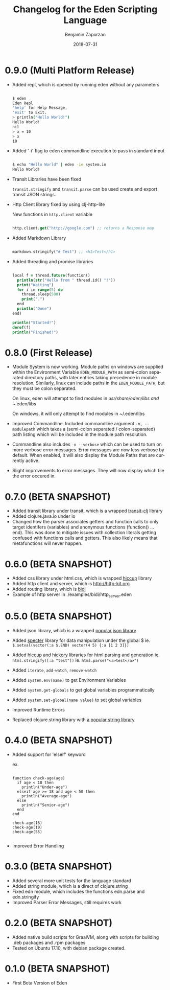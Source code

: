 #+TITLE: Changelog for the Eden Scripting Language
#+AUTHOR: Benjamin Zaporzan
#+DATE: 2018-07-31
#+EMAIL: benzaporzan@gmail.com
#+LANGUAGE: en
#+OPTIONS: H:2 num:t toc:t \n:nil ::t |:t ^:t f:t tex:t

* 0.9.0 (Multi Platform Release)
  - Added repl, which is opened by running eden without any parameters
    #+BEGIN_SRC sh
   
    $ eden
    Eden Repl
    'help' for Help Message,
    'exit' to Exit.
    > println("Hello World!")
    Hello World!
    nil
    > x = 10
    > x
    10

    #+END_SRC

  - Added '-i' flag to eden commandline execution to pass in standard
    input
    #+BEGIN_SRC sh
    
    $ echo "Hello World" | eden -ie system.in
    Hello World!
    
    #+END_SRC

  - Transit Libraries have been fixed

    ~transit.stringify~ and ~transit.parse~ can be used create and
    export transit JSON strings.

  - Http Client library fixed by using clj-http-lite

    New functions in ~http.client~ variable

    #+BEGIN_SRC clojure

    http.client.get("http://google.com") ;; returns a Response map

    #+END_SRC

  - Added Markdown Library

    #+BEGIN_SRC clojure

    markdown.stringify("# Test") ;; <h1>Test</h1>

    #+END_SRC

  - Added threading and promise libraries
    
    #+BEGIN_SRC clojure

    local f = thread.future(function()
      println(str("Hello from " thread.id() "!"))
      print("Waiting")
      for i in range(5) do
        thread.sleep(500)
        print(".")
      end
      println("Done")
    end)

    println("Started!")
    deref(f)
    println("Finished!")

    #+END_SRC

    

* 0.8.0 (First Release)
  - Module System is now working. Module paths on windows are supplied
    within the Environment Variable ~EDEN_MODULE_PATH~ as semi-colon
    separated directory paths, with later entries taking precedence
    in module resolution. Similarly, linux can include paths in the
    ~EDEN_MODULE_PATH~, but they must be colon separated.

    On linux, eden will attempt to find modules in
    /usr/share/eden/libs and ~/.eden/libs

    On windows, it will only attempt to find modules in ~/.eden/libs

  - Improved Commandline. Included commandline argument
    ~-m, --modulepath~ which takes a (semi-colon separated /
    colon-separated) path listing which will be included in the module
    path resolution.
    
  - Commandline also includes ~-v --verbose~ which can be used to turn
    on more verbose error messages. Error messages are now less
    verbose by default. When enabled, it will also display the Module
    Paths that are currently active.

  - Slight improvements to error messages. They will now display which
    file the error occured in.
* 0.7.0 (BETA SNAPSHOT)
  - Added transit library under transit, which is a wrapped
    [[https://github.com/cognitect/transit-clj][transit-clj]] library
  - Added clojure.java.io under io
  - Changed how the parser associates getters and function calls to
    only target identifers (variables) and anonymous functions
    (function() ... end). This was done to mitigate issues with
    collection literals getting confused with functions calls and
    getters. This also likely means that metafunctions will never
    happen.
* 0.6.0 (BETA SNAPSHOT)
  - Added css library under html.css, which is wrapped [[http://github.com/noprompt/hiccup][hiccup]] library
  - Added http client and server, which is [[http://http-kit.org]]
  - Added routing library, which is [[http://github.com/juxt/bidi][bidi]]
  - Example of http server in ./examples/bidi/http_server.eden
* 0.5.0 (BETA SNAPSHOT)
  - Added json library, which is a wrapped
    [[https://github.com/dakrone/cheshire][popular json library]]

  - Added [[https://github.com/nathanmarz/specter][specter]] library for data manipulation under the global $
    ie. ~$.setval(vector(:a $.END) vector(4 5) {:a [1 2 3]})~

  - Added [[https://github.com/weavejester/hiccup][hiccup]] and [[https://github.com/davidsantiago/hickory][hickory]] libraries for html parsing and generation
    ie. ~html.stringify([:a "test"])~
    ie. ~html.parse("<a>test</a>")~

  - Added ~iterate~, ~add-watch~, ~remove-watch~

  - Added ~system.env(name)~ to get Environment Variables

  - Added ~system.get-globals~ to get global variables
    programmatically

  - Added ~system.set-global(name value)~ to set global variables

  - Improved Runtime Errors

  - Replaced clojure.string library with
    [[https://funcool.github.io/cuerdas/latest][a popular string library]]
* 0.4.0 (BETA SNAPSHOT)
  - Added support for 'elseif' keyword

    ex.

    #+BEGIN_SRC

    function check-age(age)
      if age < 18 then
        println("Under-age")
      elseif age >= 18 and age < 50 then
        println("Average-age")
      else
        println("Senior-age")
      end
    end

    check-age(16)
    check-age(19)
    check-age(55)

    #+END_SRC
    
  - Improved Error Handling
* 0.3.0 (BETA SNAPSHOT)
  - Added several more unit tests for the language standard
  - Added string module, which is a direct of clojure.string
  - Fixed edn module, which includes the functions edn.parse and edn.stringify
  - Improved Parser Error Messages, still requires work

* 0.2.0 (BETA SNAPSHOT)
  - Added native build scripts for GraalVM, along with scripts for
    building .deb packages and .rpm packages
  - Tested on Ubuntu 17.10, with debian package created.
* 0.1.0 (BETA SNAPSHOT)
  - First Beta Version of Eden

